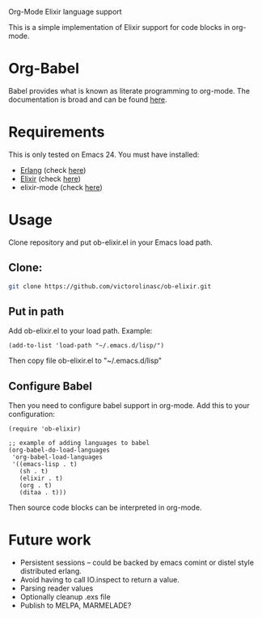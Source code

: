 # ob-elixir
Org-Mode Elixir language support

This is a simple implementation of Elixir support for code blocks in org-mode.

* Org-Babel

Babel provides what is known as literate programming to org-mode. The documentation is broad and can be found [[http://orgmode.org/org.html#Working-With-Source-Code][here]].

* Requirements

This is only tested on Emacs 24. You must have installed:

- [[http://www.erlang.org/][Erlang]] (check [[https://www.erlang-solutions.com/downloads/download-erlang-otp][here]])
- [[http://elixir-lang.org/][Elixir]] (check [[http://elixir-lang.org/install.html][here]])
- elixir-mode (check [[https://github.com/elixir-lang/emacs-elixir][here]])

* Usage

Clone repository and put ob-elixir.el in your Emacs load path.

** Clone:

#+BEGIN_SRC sh
git clone https://github.com/victorolinasc/ob-elixir.git
#+END_SRC

** Put in path
Add ob-elixir.el to your load path. Example:

#+BEGIN_SRC elisp
(add-to-list 'load-path "~/.emacs.d/lisp/")
#+END_SRC

Then copy file ob-elixir.el to "~/.emacs.d/lisp"

** Configure Babel

Then you need to configure babel support in org-mode. Add this to your configuration:

#+BEGIN_SRC elisp
  (require 'ob-elixir)

  ;; example of adding languages to babel
  (org-babel-do-load-languages
   'org-babel-load-languages
   '((emacs-lisp . t)
     (sh . t)
     (elixir . t)
     (org . t)
     (ditaa . t)))
#+END_SRC

Then source code blocks can be interpreted in org-mode.

* Future work

- Persistent sessions -- could be backed by emacs comint or distel style distributed erlang.
- Avoid having to call IO.inspect to return a value.
- Parsing reader values
- Optionally cleanup .exs file
- Publish to MELPA, MARMELADE?
